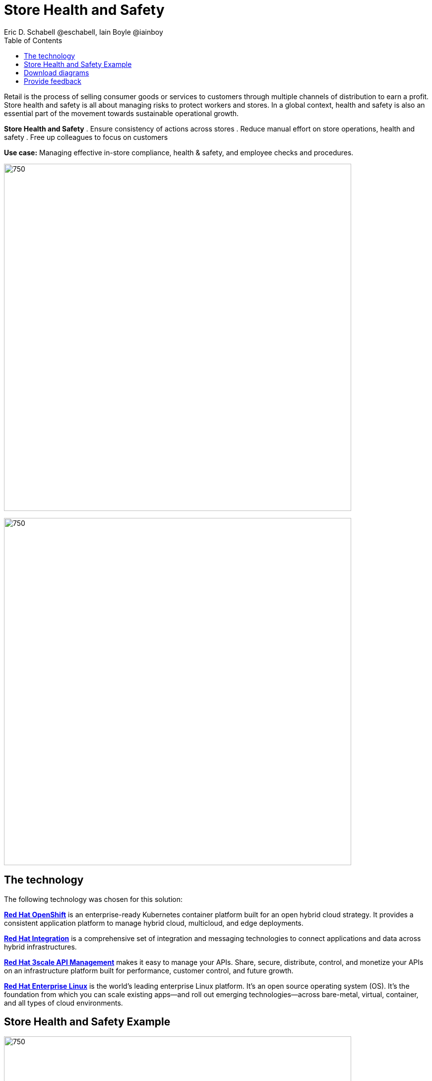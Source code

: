 = Store Health and Safety
Eric D. Schabell @eschabell, Iain Boyle @iainboy
:homepage: https://gitlab.com/osspa/portfolio-architecture-examples
:imagesdir: images
:icons: font
:source-highlighter: prettify
:toc: left
:toclevels: 5

Retail is the process of selling consumer goods or services to customers through multiple channels of distribution to
earn a profit. Store health and safety is all about managing risks to protect workers and stores. In a global context,
health and safety is also an essential part of the movement towards sustainable operational growth.

====
*Store Health and Safety*
. Ensure consistency of actions across stores
. Reduce manual effort on store operations, health and safety
. Free up colleagues to focus on customers
====

*Use case:* Managing effective in-store compliance, health & safety, and employee checks and procedures.

--
image:https://gitlab.com/osspa/portfolio-architecture-examples/-/raw/main/images/intro-marketectures/store-health-safety-marketing-slide.png[750,700]
--

--
image:https://gitlab.com/osspa/portfolio-architecture-examples/-/raw/main/images/logical-diagrams/retail-store-safety-ld.png[750, 700]
--

== The technology

The following technology was chosen for this solution:

====
https://www.redhat.com/en/technologies/cloud-computing/openshift/try-it?intcmp=7013a00000318EWAAY[*Red Hat OpenShift*] is an enterprise-ready Kubernetes container platform built for an open hybrid cloud strategy.
It provides a consistent application platform to manage hybrid cloud, multicloud, and edge deployments.

https://www.redhat.com/en/products/integration?intcmp=7013a00000318EWAAY[*Red Hat Integration*] is a comprehensive set of integration and messaging technologies to connect applications and
data across hybrid infrastructures.

https://www.redhat.com/en/technologies/jboss-middleware/3scale?intcmp=7013a00000318EWAAY[*Red Hat 3scale API Management*] makes it easy to manage your APIs. Share, secure, distribute, control, and monetize
your APIs on an infrastructure platform built for performance, customer control, and future growth.

https://www.redhat.com/en/technologies/linux-platforms/enterprise-linux?intcmp=7013a00000318EWAAY[*Red Hat Enterprise Linux*] is the world’s leading enterprise Linux platform. It’s an open source operating system
(OS). It’s the foundation from which you can scale existing apps—and roll out emerging technologies—across bare-metal,
virtual, container, and all types of cloud environments.
====

== Store Health and Safety Example
--
image:https://gitlab.com/osspa/portfolio-architecture-examples/-/raw/main/images/schematic-diagrams/retail-store-safety-sd.png[750, 700]

image:https://gitlab.com/osspa/portfolio-architecture-examples/-/raw/main/images/schematic-diagrams/retail-store-safety-data-sd.png[750, 700]
--

The retail store and health safety is a case of capturing compliancy and processes for a broad range of store locations across the organization. It requires input from suppliers, customers, store associates, and vendors that can be both internal and external to the stores themselves. Access via applications, web front ends, and devices uses API management to access the store processes. Triggering a process often triggers a subset of the health and safety processes that lean on the local store rules and health and safety rules for determining actions needed. Should processes require human task intervention, then the API management provides the external parties access to complete their tasks. Processes might need to take action toward health and safety suppliers, for example, ordering new fire extinguishers or safety equipment using the supplier microservices. Actions taken towards external backend systems can be local to the store, internal to the organization but remote to the store, or to some remote third-party system using integration microservices.

== Download diagrams
View and download all of the diagrams above in our open source tooling site.
--
https://www.redhat.com/architect/portfolio/tool/index.html?#gitlab.com/osspa/portfolio-architecture-examples/-/raw/main/diagrams/retail-store-health-and-safety.drawio[[Open Diagrams]]
--
== Provide feedback 
You can offer to help correct or enhance this architecture by filing an https://gitlab.com/osspa/portfolio-architecture-examples/-/blob/main/storehealthandsafety.adoc[issue or submitting a merge request against this Portfolio Architecture product in our GitLab repositories].
